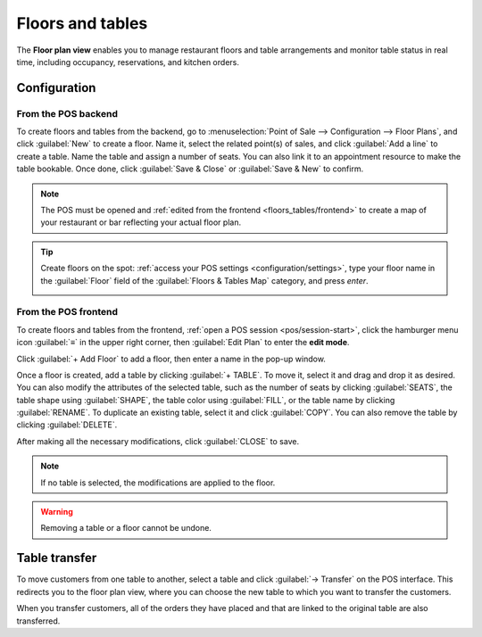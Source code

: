 =================
Floors and tables
=================

The **Floor plan view** enables you to manage restaurant floors and table arrangements and monitor
table status in real time, including occupancy, reservations, and kitchen orders.

.. example::

   .. image:: floors_tables/plan-understand.png
      :alt: example of a floor plan view with visual keys to understand it.

   - Table 1: An order has been placed and sent to the kitchen.
   - Table 3: An order of four items has been placed and needs to be sent to the kitchen.
   - Tables 2, 4, and 5: These tables are available.
   - Tables 2, 4, and 5: These tables' total capacity is, respectively, 2, 4, and 8 people.
   - Table 1: The table of two is full.
   - Table 3: The table of four is taken by one person.
   - Table 5: "Famous Joe" has a reservation for 8 people at 12:00.

Configuration
=============

From the POS backend
--------------------

To create floors and tables from the backend, go to :menuselection:`Point of Sale --> Configuration
--> Floor Plans`, and click :guilabel:`New` to create a floor. Name it, select the related point(s)
of sales, and click :guilabel:`Add a line` to create a table. Name the table and assign a number of
seats. You can also link it to an appointment resource to make the table bookable. Once done,
click :guilabel:`Save & Close` or :guilabel:`Save & New` to confirm.

.. image:: floors_tables/table-creation-backend.png
   :scale: 75%
   :alt: window to create a table in the POS backend

.. note::
   The POS must be opened and :ref:`edited from the frontend <floors_tables/frontend>` to create a
   map of your restaurant or bar reflecting your actual floor plan.

.. tip::
   Create floors on the spot: :ref:`access your POS settings <configuration/settings>`, type your
   floor name in the :guilabel:`Floor` field of the :guilabel:`Floors & Tables Map` category, and
   press *enter*.

   .. image:: floors_tables/floor-creation-backend.png
      :scale: 75%
      :alt: setting to create floors from the POS settings

.. _floors_tables/frontend:

From the POS frontend
---------------------

To create floors and tables from the frontend, :ref:`open a POS session <pos/session-start>`, click
the hamburger menu icon :guilabel:`≡` in the upper right corner, then :guilabel:`Edit Plan` to enter
the **edit mode**.

Click :guilabel:`+ Add Floor` to add a floor, then enter a name in the pop-up window.

Once a floor is created, add a table by clicking :guilabel:`+ TABLE`. To move it, select it and drag
and drop it as desired. You can also modify the attributes of the selected table, such as the number
of seats by clicking :guilabel:`SEATS`, the table shape using :guilabel:`SHAPE`, the table color
using :guilabel:`FILL`, or the table name by clicking :guilabel:`RENAME`. To duplicate an existing
table, select it and click :guilabel:`COPY`. You can also remove the table by clicking
:guilabel:`DELETE`.

After making all the necessary modifications, click :guilabel:`CLOSE` to save.

.. image:: floors_tables/floor-map.png
   :alt: the floor plan view in edit mode.

.. note::
   If no table is selected, the modifications are applied to the floor.

.. warning::
   Removing a table or a floor cannot be undone.

.. _floors_tables/transfer:

Table transfer
==============

To move customers from one table to another, select a table and click :guilabel:`→ Transfer` on the
POS interface. This redirects you to the floor plan view, where you can choose the new table to
which you want to transfer the customers.

When you transfer customers, all of the orders they have placed and that are linked to the original
table are also transferred.

